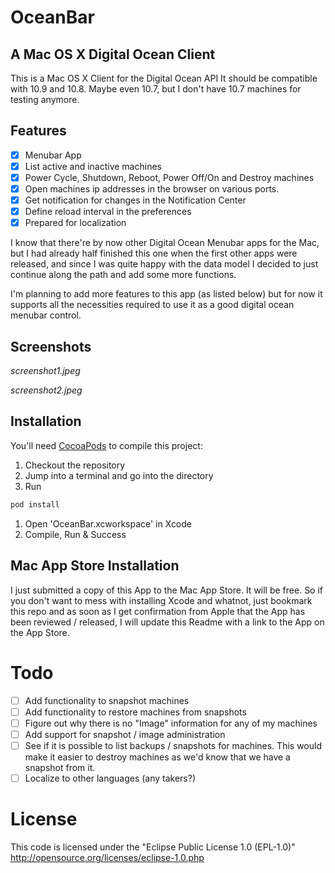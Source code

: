 * OceanBar
** A Mac OS X Digital Ocean Client
   
This is a Mac OS X Client for the Digital Ocean API
It should be compatible with 10.9 and 10.8. Maybe even 10.7, but I don't have 10.7 machines for testing anymore.

** Features

- [X] Menubar App
- [X] List active and inactive machines
- [X] Power Cycle, Shutdown, Reboot, Power Off/On and Destroy machines
- [X] Open machines ip addresses in the browser on various ports.
- [X] Get notification for changes in the Notification Center
- [X] Define reload interval in the preferences
- [X] Prepared for localization
  
I know that there're by now other Digital Ocean Menubar apps for the Mac, but I had already half finished this one when the first other apps were released, and since I was quite happy with the data model I decided to just continue along the path and add some more functions.

I'm planning to add more features to this app (as listed below) but for now it supports all the necessities required to use it as a good digital ocean menubar control.

** Screenshots
   
[[screenshot1.jpeg]]

[[screenshot2.jpeg]]

** Installation

You'll need [[http://cocoapods.org/][CocoaPods]] to compile this project:
1. Checkout the repository
2. Jump into a terminal and go into the directory
3. Run 
#+BEGIN_SRC bash
pod install
#+END_SRC
4. Open 'OceanBar.xcworkspace' in Xcode
5. Compile, Run & Success
   
** Mac App Store Installation

I just submitted a copy of this App to the Mac App Store. It will be free. So if you don't want to mess with installing Xcode and whatnot, just bookmark this repo and as soon as I get confirmation from Apple that the App has been reviewed / released, I will update this Readme with a link to the App on the App Store.

* Todo
- [ ] Add functionality to snapshot machines
- [ ] Add functionality to restore machines from snapshots
- [ ] Figure out why there is no "Image" information for any of my machines
- [ ] Add support for snapshot / image administration
- [ ] See if it is possible to list backups / snapshots for machines. This would make it easier to destroy machines as we'd know that we have a snapshot from it.
- [ ] Localize to other languages (any takers?)

  
* License
This code is licensed under the "Eclipse Public License 1.0 (EPL-1.0)"
http://opensource.org/licenses/eclipse-1.0.php
